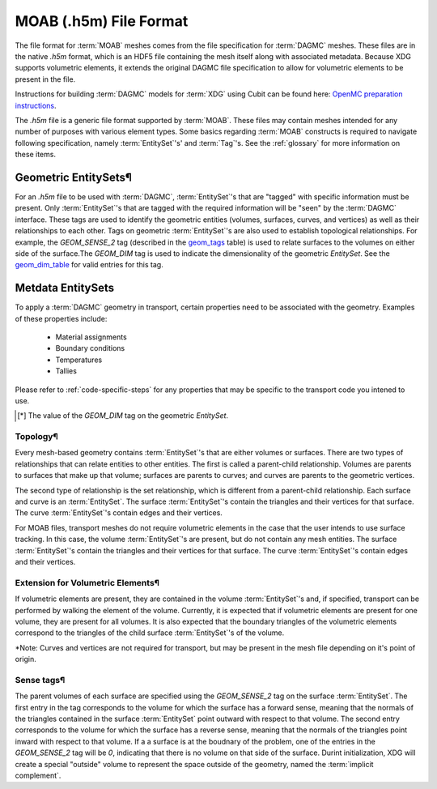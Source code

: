 .. _moab_format:


MOAB (.h5m) File Format
=======================

The file format for :term:`MOAB` meshes comes from the file specification for
:term:`DAGMC` meshes. These files are in the native `.h5m` format, which is an
HDF5 file containing the mesh itself along with associated metadata. Because XDG supports
volumetric elements, it extends the original DAGMC file specification to allow for
volumetric elements to be present in the file.

Instructions for building :term:`DAGMC` models for :term:`XDG` using Cubit can be found here: `OpenMC preparation instructions`_.

.. _OpenMC preparation instructions: https://svalinn.github.io/DAGMC/usersguide/codes/openmc.html


The `.h5m` file is a generic file format supported by :term:`MOAB`. These files
may contain meshes intended for any number of purposes with various element
types. Some basics regarding :term:`MOAB` constructs is required to navigate
following specification, namely :term:`EntitySet`'s' and :term:`Tag`'s. See the
:ref:`glossary` for more information on these items.

Geometric EntitySets¶
---------------------

For an `.h5m` file to be used with :term:`DAGMC`, :term:`EntitySet`'s that are
"tagged" with specific information must be present. Only :term:`EntitySet`'s that are
tagged with the required information will be "seen" by the :term:`DAGMC`
interface. These tags are used to identify the geometric entities (volumes,
surfaces, curves, and vertices) as well as their relationships to each other.
Tags on geometric :term:`EntitySet`'s are also used to establish topological
relationships. For example, the `GEOM_SENSE_2` tag (described in the
`geom_tags`_ table) is used to relate surfaces to the volumes on either side
of the surface.The `GEOM_DIM` tag is used to indicate the dimensionality of the
geometric `EntitySet`. See the `geom_dim_table`_ for valid entries for this tag.

Metdata EntitySets
------------------

To apply a :term:`DAGMC` geometry in transport, certain properties need to be
associated with the geometry. Examples of these properties include:

  - Material assignments
  - Boundary conditions
  - Temperatures
  - Tallies

Please refer to :ref:`code-specific-steps` for any properties that may be specific
to the transport code you intened to use.

.. _geom_tags:

.. table:: **Geometric EntitySet Tag Descriptions**

+-----------------------+------------------+------------+------+-------------+--------------------------------------------------------------------------------------------------------------+
| Tag Name              | Type             | Real Type  | Size | Tagged On   | Purpose                                                                                                      |
+=======================+==================+============+======+=============+==============================================================================================================+
| `GLOBAL_ID`           | `MB_TYPE_INT`    | `int`      | 1    | `EntitySet` | Value of an ID associated with a geometric `EntitySet`.                                                      |
+-----------------------+------------------+------------+------+-------------+--------------------------------------------------------------------------------------------------------------+
| `GEOM_SENSE_2`        | `EntityHandle`   | `uint64_t` | 2    | `EntitySet` | Relates a surface to the two volumes on either side of the surface. An entry in the first position           |
|                       |                  |            |      |             | indicates tht the surafce has a sense that is forward with respect to                                        |
|                       |                  |            |      |             | the volume `EntityHandle` in that position. An entry in the second position                                  |
|                       |                  |            |      |             | indicates that the surface has a sense reversed with respect to the volume `EntityHandle` in that position.  |
|                       |                  |            |      |             | Only relevant for `EntitySet`s that represent a surface.                  |
+-----------------------+------------------+------------+------+-------------+--------------------------------------------------------------------------------------------------------------+
| `GEOM_SENSE_N_ENTS`   | `EntityHandle`   | `uint64_t` | N    | `EntitySet` | Relates a curve to any topologically adjacent surface `EntitySet`s.                                          |
+-----------------------+------------------+------------+------+-------------+--------------------------------------------------------------------------------------------------------------+
| `GEOM_SENSE_N_SENSES` | `MB_TYPE_INT`    | `int`      | N    | `EntitySet` | Curve sense data correllated with the `GEOM_SENSE_N_ENTS` information.                                       |
|                       |                  |            |      |             | Values are `1` for a forward senses and `-1` for reversed senses.                                            |
+-----------------------+------------------+------------+------+-------------+--------------------------------------------------------------------------------------------------------------+
| `CATEGORY`            | `MB_TYPE_OPAQUE` | `char`     | 32   | `EntitySet` | The geometric category of an `EntitySet`. One of "Vertex", "Curve", "Surface", "Volume", or "Group"          |
+-----------------------+------------------+------------+------+-------------+--------------------------------------------------------------------------------------------------------------+
| `GEOM_DIM`            | `MB_TYPE_INT`    | `int`      | 1    | `EntitySet` | The dimensionality of a geometric `EntitySet`. See table below for meaning of values.                        |
+-----------------------+------------------+------------+------+-------------+--------------------------------------------------------------------------------------------------------------+
| `NAME`                | `MB_TYPE_OPAQUE` | `char`     | 32   | `EntitySet` | A name assigned to an `EntitySet`. Use to indicate material assignments,                                     |
|                       |                  |            |      |             | boundary conditions, temperatures, and the implicit complement on                                            |
|                       |                  |            |      |             | `EntitySet`'s with a `CATEGORY` tag whose value is "Group"                                                   |
+-----------------------+------------------+------------+------+-------------+--------------------------------------------------------------------------------------------------------------+


.. _geom_dim_table:

.. table:: Dimensionality Values of the `GEOM_DIM` Tag

+-----------------+----------------------+
| Geometry Object | Dimensionality [*]_ |
+=================+======================+
| Vertex          | 0                    |
+-----------------+----------------------+
| Curve           | 1                    |
+-----------------+----------------------+
| Surface         | 2                    |
+-----------------+----------------------+
| Volume          | 3                    |
+-----------------+----------------------+

.. [*] The value of the `GEOM_DIM` tag on the geometric `EntitySet`.


Topology¶
~~~~~~~~

Every mesh-based geometry contains :term:`EntitySet`'s that are either
volumes or surfaces. There are two types of relationships that can
relate entities to other entities. The first is called a parent-child
relationship. Volumes are parents to surfaces that make up that volume; surfaces
are parents to curves; and curves are parents to the geometric vertices.

The second type of relationship is the set relationship, which is different from
a parent-child relationship. Each surface and curve is an :term:`EntitySet`. The
surface :term:`EntitySet`'s contain the triangles and their vertices for that surface.
The curve :term:`EntitySet`'s contain edges and their vertices.

For MOAB files, transport meshes do not require volumetric elements in the case
that the user intends to use surface tracking. In this case, the volume
:term:`EntitySet`'s are present, but do not contain any mesh entities. The surface
:term:`EntitySet`'s contain the triangles and their vertices for that surface. The
curve :term:`EntitySet`'s contain edges and their vertices.

Extension for Volumetric Elements¶
~~~~~~~~~~~~~~~~~~~~~~~~~~~~~~~~~

If volumetric elements are present, they are contained in the volume
:term:`EntitySet`'s and, if specified, transport can be performed by walking the
element of the volume. Currently, it is expected that if volumetric elements are
present for one volume, they are present for all volumes. It is also expected
that the boundary triangles of the volumetric elements correspond to the
triangles of the child surface :term:`EntitySet`'s of the volume.

*Note: Curves and vertices are not required for transport, but may be present
in the mesh file depending on it's point of origin.

Sense tags¶
~~~~~~~~~~

The parent volumes of each surface are specified using the `GEOM_SENSE_2` tag on
the surface :term:`EntitySet`. The first entry in the tag corresponds to the volume
for which the surface has a forward sense, meaning that the normals of the
triangles contained in the surface :term:`EntitySet` point outward with respect to
that volume. The second entry corresponds to the volume for which the surface has a
reverse sense, meaning that the normals of the triangles point inward with
respect to that volume.  If a a surface is at the boudnary of the problem, one of the
entries in the `GEOM_SENSE_2` tag will be `0`, indicating that there is no
volume on that side of the surface. Durint initialization, XDG will create a
special "outside" volume to represent the space outside of the geometry, named the
:term:`implicit complement`.